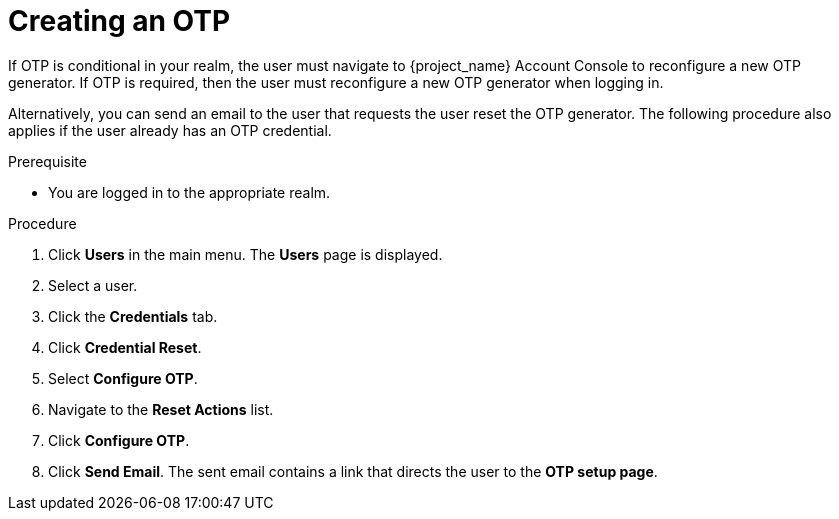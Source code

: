 // Module included in the following assemblies:
//
// server_admin/topics/users.adoc

[id="proc_creating-otp_{context}"]
= Creating an OTP

[role="_abstract"]
If OTP is conditional in your realm, the user must navigate to {project_name} Account Console to reconfigure a new OTP generator. If OTP is required, then the user must reconfigure a new OTP generator when logging in. 

Alternatively, you can send an email to the user that requests the user reset the OTP generator. The following procedure also applies if the user already has an OTP credential. 

.Prerequisite
* You are logged in to the appropriate realm.

.Procedure
. Click *Users* in the main menu. The *Users* page is displayed.
. Select a user.
. Click the *Credentials* tab.
. Click *Credential Reset*.
. Select *Configure OTP*. 
. Navigate to the *Reset Actions* list.
. Click *Configure OTP*. 
. Click *Send Email*. The sent email contains a link that directs the user to the *OTP setup page*. 
